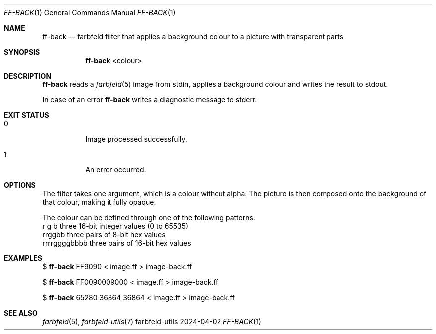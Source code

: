 .Dd 2024-04-02
.Dt FF-BACK 1
.Os farbfeld-utils
.Sh NAME
.Nm ff-back
.Nd farbfeld filter that applies a background colour to a picture with transparent parts
.Sh SYNOPSIS
.Nm
<colour>
.Sh DESCRIPTION
.Nm
reads a
.Xr farbfeld 5
image from stdin, applies a background colour and writes the result to stdout.
.Pp
In case of an error
.Nm
writes a diagnostic message to stderr.
.Sh EXIT STATUS
.Bl -tag -width Ds
.It 0
Image processed successfully.
.It 1
An error occurred.
.El
.Sh OPTIONS
The filter takes one argument, which is a colour without alpha. The picture is then
composed onto the background of that colour, making it fully opaque.

The colour can be defined through one of the following patterns:
   r g b             three 16-bit integer values (0 to 65535)
   rrggbb            three pairs of 8-bit hex values
   rrrrggggbbbb      three pairs of 16-bit hex values
.Sh EXAMPLES
$
.Nm
FF9090 < image.ff > image-back.ff
.Pp
$
.Nm
FF0090009000 < image.ff > image-back.ff
.Pp
$
.Nm
65280 36864 36864 < image.ff > image-back.ff
.Sh SEE ALSO
.Xr farbfeld 5 ,
.Xr farbfeld-utils 7
